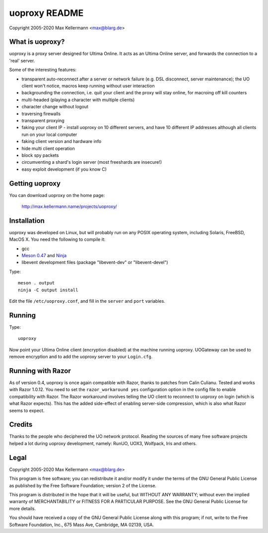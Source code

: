 uoproxy README
==============

Copyright 2005-2020 Max Kellermann <max@blarg.de>


What is uoproxy?
----------------

uoproxy is a proxy server designed for Ultima Online.  It acts as an
Ultima Online server, and forwards the connection to a 'real' server.

Some of the interesting features:

- transparent auto-reconnect after a server or network failure
  (e.g. DSL disconnect, server maintenance); the UO client won't
  notice, macros keep running without user interaction

- backgrounding the connection, i.e. quit your client and the proxy
  will stay online, for macroing off kill counters

- multi-headed (playing a character with multiple clients)

- character change without logout

- traversing firewalls

- transparent proxying

- faking your client IP - install uoproxy on 10 different servers, and
  have 10 different IP addresses although all clients run on your
  local computer

- faking client version and hardware info

- hide multi client operation

- block spy packets

- circumventing a shard's login server (most freeshards are insecure!)

- easy exploit development (if you know C)


Getting uoproxy
---------------

You can download uoproxy on the home page:

 http://max.kellermann.name/projects/uoproxy/


Installation
------------

uoproxy was developed on Linux, but will probably run on any POSIX
operating system, including Solaris, FreeBSD, MacOS X.  You need the
following to compile it:

- gcc
- `Meson 0.47 <http://mesonbuild.com/>`__ and `Ninja <https://ninja-build.org/>`__
- libevent development files (package "libevent-dev" or "libevent-devel")

Type::

 meson . output
 ninja -C output install

Edit the file ``/etc/uoproxy.conf``, and fill in the ``server`` and
``port`` variables.


Running
-------

Type::

 uoproxy

Now point your Ultima Online client (encryption disabled) at the
machine running uoproxy.  UOGateway can be used to remove encryption
and to add the uoproxy server to your ``Login.cfg``.


Running with Razor
------------------

As of version 0.4, uoproxy is once again compatible with Razor,
thanks to patches from Calin Culianu.  Tested and works with Razor
1.0.12.  You need to set the ``razor_workaround yes`` configuration
option in the config file to enable compatibility with Razor.  The
Razor workaround involves telling the UO client to reconnect to
uoproxy on login (which is what Razor expects).  This has the added
side-effect of enabling server-side compression, which is also what
Razor seems to expect.


Credits
-------

Thanks to the people who deciphered the UO network protocol.  Reading
the sources of many free software projects helped a lot during uoproxy
development, namely: RunUO, UOX3, Wolfpack, Iris and others.


Legal
-----

Copyright 2005-2020 Max Kellermann <max@blarg.de>

This program is free software; you can redistribute it and/or modify
it under the terms of the GNU General Public License as published by
the Free Software Foundation; version 2 of the License.

This program is distributed in the hope that it will be useful,
but WITHOUT ANY WARRANTY; without even the implied warranty of
MERCHANTABILITY or FITNESS FOR A PARTICULAR PURPOSE.  See the
GNU General Public License for more details.

You should have received a copy of the GNU General Public License
along with this program; if not, write to the Free Software
Foundation, Inc., 675 Mass Ave, Cambridge, MA 02139, USA.
